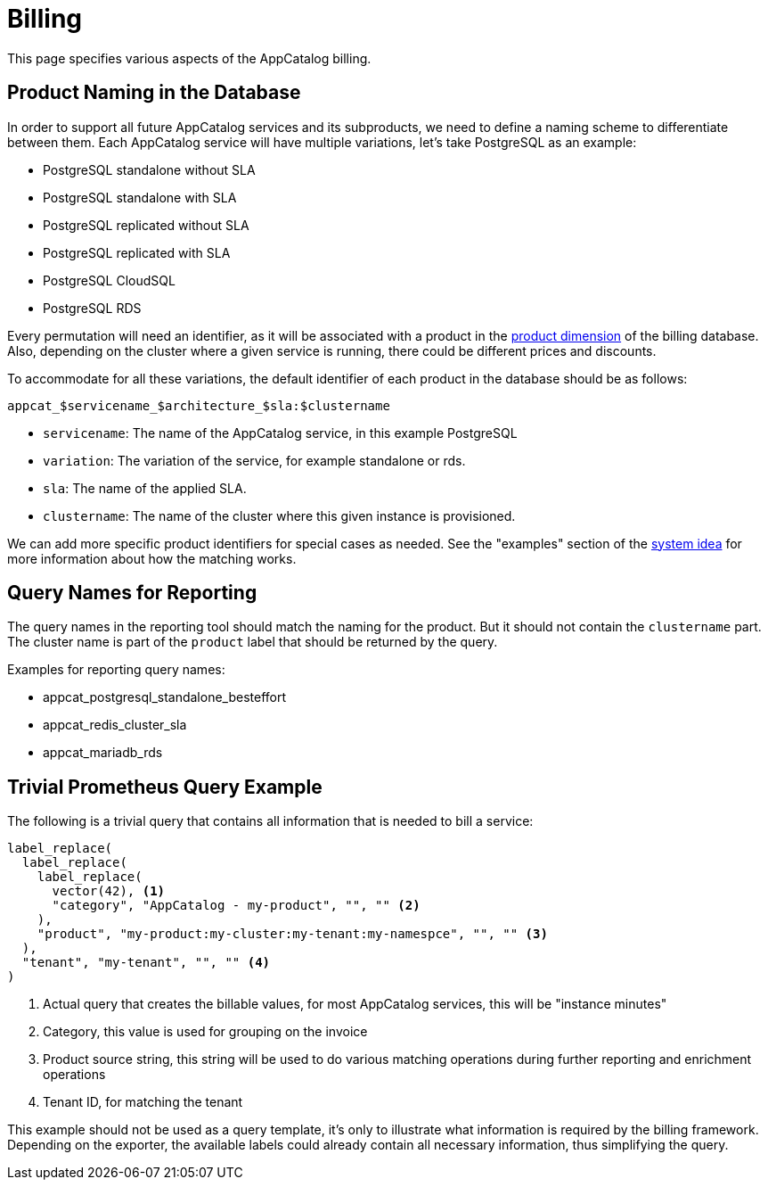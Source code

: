 = Billing

This page specifies various aspects of the AppCatalog billing.

== Product Naming in the Database

In order to support all future AppCatalog services and its subproducts, we need to define a naming scheme to differentiate between them.
Each AppCatalog service will have multiple variations, let's take PostgreSQL as an example:

* PostgreSQL standalone without SLA
* PostgreSQL standalone with SLA
* PostgreSQL replicated without SLA
* PostgreSQL replicated with SLA
* PostgreSQL CloudSQL
* PostgreSQL RDS

Every permutation will need an identifier, as it will be associated with a product in the https://kb.vshn.ch/appuio-cloud/references/architecture/metering-data-flow.html#_data_model[product dimension] of the billing database.
Also, depending on the cluster where a given service is running, there could be different prices and discounts.

To accommodate for all these variations, the default identifier of each product in the database should be as follows:

 appcat_$servicename_$architecture_$sla:$clustername

* `servicename`: The name of the AppCatalog service, in this example PostgreSQL
* `variation`: The variation of the service, for example standalone or rds.
* `sla`: The name of the applied SLA.
* `clustername`: The name of the cluster where this given instance is provisioned.

We can add more specific product identifiers for special cases as needed. See the "examples" section of the https://kb.vshn.ch/appuio-cloud/references/architecture/metering-data-flow.html#_system_idea[system idea] for more information about how the matching works.

== Query Names for Reporting

The query names in the reporting tool should match the naming for the product.
But it should not contain the `clustername` part.
The cluster name is part of the `product` label that should be returned by the query.

Examples for reporting query names:

* appcat_postgresql_standalone_besteffort
* appcat_redis_cluster_sla
* appcat_mariadb_rds

== Trivial Prometheus Query Example

The following is a trivial query that contains all information that is needed to bill a service:

[source,]
----
label_replace(
  label_replace(
    label_replace(
      vector(42), <1>
      "category", "AppCatalog - my-product", "", "" <2>
    ),
    "product", "my-product:my-cluster:my-tenant:my-namespce", "", "" <3>
  ),
  "tenant", "my-tenant", "", "" <4>
)
----
<1> Actual query that creates the billable values, for most AppCatalog services, this will be "instance minutes"
<2> Category, this value is used for grouping on the invoice
<3> Product source string, this string will be used to do various matching operations during further reporting and enrichment operations
<4> Tenant ID, for matching the tenant

This example should not be used as a query template, it's only to illustrate what information is required by the billing framework.
Depending on the exporter, the available labels could already contain all necessary information, thus simplifying the query.
